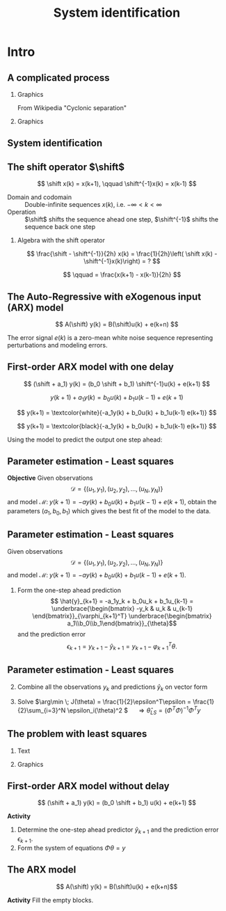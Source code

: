  #+OPTIONS: toc:nil
# #+LaTeX_CLASS: koma-article 

#+LATEX_CLASS: beamer
#+LATEX_CLASS_OPTIONS: [presentation,aspectratio=169]
#+OPTIONS: H:2

#+LaTex_HEADER: \usepackage{khpreamble}
#+LaTex_HEADER: \usepackage{amssymb}
#+LaTex_HEADER: \usepackage{pgfplotstable}
#+LaTex_HEADER: \DeclareMathOperator{\shift}{q}
#+LaTex_HEADER: \DeclareMathOperator{\diff}{p}

#+title: System identification
# #+date: 2021-11-16

* What do I want the students to understand?			   :noexport:
  - Least squares parameter estimation

* Which activities will the students do?			   :noexport:
  1. Determine order of the controller
  2. Set up equations in controller parameters

* Intro
** A complicated process

*** Graphics 
   :PROPERTIES:
    :BEAMER_col: 0.6
    :END:
 From Wikipedia "Cyclonic separation"
*** Graphics 
   :PROPERTIES:
    :BEAMER_col: 0.4
    :END:
   #+begin_center
   \includegraphics[height=1.0\textheight]{../../figures/Vertical-cyclone.jpg}
   #+end_center

** System identification

\small

#+begin_export latex
   \begin{center}
     \begin{tikzpicture}[node distance=22mm, block/.style={rectangle, draw, minimum width=15mm, inner sep=10pt}, sumnode/.style={circle, draw, inner sep=2pt},]
    
       \node[coordinate] (input) {};
       \node[coordinate, right of=input] (copy) {};
       \node[coordinate, right of=copy] (midp) {};
       \node[block, above of=midp, node distance=10mm] (sys)  {System};
       \node[block, below of=midp, node distance=10mm] (mod)  {Model};
       \node[sumnode, right of=midp, node distance=26mm] (sum) {\tiny $\Sigma$};
       \node[coordinate, right of=sum, node distance=22mm] (output) {};

       \draw[-] (input) -- node[above, pos=0.2] {\tiny Measured input} (copy);
       \draw[->] (copy) |- node[above] {} (sys);
       \draw[->] (copy) |- node[above] {} (mod);
       \draw[->] (sys) -| node[above, pos=0.4] {\tiny Measured output} node[left, pos=0.9] {$+$} (sum);
       \draw[->] (mod) -| node[below, pos=0.4] {\tiny Predicted output} node[left, pos=0.9] {$-$} (sum);
       \draw[->] (sum) -- node[above, near end] {\tiny Error} (output);

       \draw[thick, red!70!black, ->] (2.7,-2) -- (3.3,-2) -- (5.3, 0);
     \end{tikzpicture}
   \end{center}

   #+end_export

** The shift operator \(\shift\)

     \[ \shift x(k) = x(k+1), \qquad \shift^{-1}x(k) = x(k-1) \]

#+BEAMER: \pause

   - Domain and codomain :: Double-infinite sequences $x(k)$, i.e. \(-\infty < k < \infty\)
   - Operation :: \(\shift\) shifts the sequence ahead one step, \(\shift^{-1}\) shifts the sequence back one step

#+BEAMER: \pause
     
*** Algebra with the shift operator

\[ \frac{\shift - \shift^{-1}}{2h} x(k) = \frac{1}{2h}\left( \shift x(k) - \shift^{-1}x(k)\right) = ? \]

#+BEAMER: \pause

\[ \qquad = \frac{x(k+1) - x(k-1)}{2h} \]

   
** The Auto-Regressive with eXogenous input (ARX) model 

#+begin_center
\includegraphics[width=0.7\linewidth]{../../figures/block-arx}
#+end_center
 \[ A(\shift) y(k) = B(\shift)u(k) + e(k+n) \]

    The error signal \(e(k)\) is a zero-mean white noise sequence representing perturbations and modeling errors.

** First-order ARX model with one delay
\small

#+begin_center
\includegraphics[width=0.3\linewidth]{../../figures/block-arx}
#+end_center
 \[ (\shift + a_1) y(k) = (b_0 \shift + b_1) \shift^{-1}u(k) + e(k+1) \]
 #+BEAMER: \pause
 \[ y(k+1) +  a_1y(k) = b_0u(k) + b_1u(k-1) + e(k+1) \]
 #+BEAMER: \pause
 \[ y(k+1) = \textcolor{white}{-a_1y(k) + b_0u(k) + b_1u(k-1) e(k+1)} \]
 #+BEAMER: \pause

\[ y(k+1) = \textcolor{black}{-a_1y(k) + b_0u(k) + b_1u(k-1) e(k+1)} \]

Using the model to predict the output one step ahead:
\begin{align*}
 \hat{y}(k+1) &= -a_1y(k) + b_0u(k) + b_1u(k-1) =  \underbrace{\begin{bmatrix} -y(k) & u(k) & u(k-1) \end{bmatrix}}_{\varphi_{k+1}^T} \underbrace{\begin{bmatrix} a_1\\b_0\\b_1\end{bmatrix}}_{\theta}\\
 &= \varphi_{k+1}^T\theta
 \end{align*}

 

** Parameter estimation - Least squares

*Objective* Given observations \[\mathcal{D} = \{ (u_1,y_1), (u_2, y_2), \ldots, (u_N, y_N)\}\] and model \( \mathcal{M}: \; y(k+1) = -ay(k) + b_0u(k) + b_1u(k-1)  + e(k+1)\), obtain the parameters \( (a_1,\,b_0,\,b_1)\) which gives the best fit of the model to the data.

 

** Parameter estimation - Least squares
Given observations \[\mathcal{D} = \{ (u_1,y_1), (u_2, y_2), \ldots, (u_N, y_N)\}\] and model \( \mathcal{M}: \; y(k+1) = -ay(k) + b_0u(k) + b_1u(k-1)  + e(k+1)\).

1. Form the one-step ahead prediction
 \[ \hat{y}_{k+1} = -a_1y_k + b_0u_k + b_1u_{k-1} =  \underbrace{\begin{bmatrix} -y_k & u_k & u_{k-1} \end{bmatrix}}_{\varphi_{k+1}^T} \underbrace{\begin{bmatrix} a_1\\b_0\\b_1\end{bmatrix}}_{\theta}\] and the prediction error
    \[ \epsilon_{k+1} = y_{k+1} - \hat{y}_{k+1} = y_{k+1} - \varphi_{k+1}^T\theta.\]


** Parameter estimation - Least squares

2. [@2] Combine all the observations \(y_k\) and predictions \(\hat{y}_k\) on vector form
   \begin{align*}
   \epsilon &= \begin{bmatrix} \epsilon_3\\\epsilon_4\\\vdots\\\epsilon_N\end{bmatrix} =  \begin{bmatrix} y_3\\ y_4\\\vdots\\y_N \end{bmatrix} - \begin{bmatrix} \hat{y}_3\\ \hat{y}_4\\\vdots\\\hat{y}_N \end{bmatrix}
    =  \begin{bmatrix} y_3\\ y_4\\\vdots\\y_N \end{bmatrix} - \begin{bmatrix} \varphi_3^T\theta\\ \varphi_4^T\theta\\\vdots\\\varphi_N^T\theta \end{bmatrix}\\
   &= y - \underbrace{\begin{bmatrix}\varphi_3^T\\\varphi_4^T\\\vdots\\\varphi_N^T\end{bmatrix}}_{\Phi}\theta = y - \Phi\theta 
   \end{align*}
3. Solve \(\arg\min \; J(\theta) = \frac{1}{2}\epsilon^T\epsilon = \frac{1}{2}\sum_{i=3}^N \epsilon_i(\theta)^2 \) \(\quad \Rightarrow \hat{\theta}_{LS} = (\Phi^T\Phi)^{-1}\Phi^Ty\)


** The problem with least squares
*** Text
    :PROPERTIES:
    :BEAMER_col: 0.4
    :END:
   \begin{align*}
    \text{minimize} \; &\sum_k g(\epsilon_k)\\
    \text{where} \; g(u) &= u^2
   \end{align*}
   
*** Graphics
    :PROPERTIES:
    :BEAMER_col: 0.6
    :END:

    #+begin_export latex
        \begin{center}
          \begin{tikzpicture}
            \begin{axis}[
              width=8cm,
              height=6cm,
              ylabel=loss,
              xlabel=penalty,
              ]
              \addplot[red, thick, no marks, domain=-4:4, samples=201] {x^2};
            \end{axis}
          \end{tikzpicture}
        \end{center}

    #+end_export

** More robust: The Huber loss function                            :noexport:
*** Text
    :PROPERTIES:
    :BEAMER_col: 0.4
    :END:
    Also known as *robust regression*
   \begin{align*}
    \text{minimize} \; &\sum_k g_{hub}(\epsilon_k)\\
    \text{where}\; g_{hub}(u) &= \begin{cases} u^2 & |u| \le M\\ M(2|u|-M) & |u| > M \end{cases}
   \end{align*}

*** Graphics
    :PROPERTIES:
    :BEAMER_col: 0.6
    :END:
    #+begin_export latex
        \begin{center}
          \begin{tikzpicture}
            \begin{axis}[
              width=8cm,
              height=6cm,
              ylabel=penalty,
              xlabel=residual,
              ]
              \addplot[red, thick, no marks, domain=-4:4, samples=201] {x^2};
              \addplot[orange!90!black, ultra thick, no marks, domain=-4:-1, samples=201] {2*abs(x)-1};
              \addplot[orange!90!black, thin, no marks, domain=-1:1, samples=201] {x^2};
              \addplot[orange!90!black, ultra thick, no marks, domain=1:4, samples=201] {2*abs(x)-1};
            \end{axis}
          \end{tikzpicture}
        \end{center}

    #+end_export


** First-order ARX model without delay

#+begin_center
\includegraphics[width=0.4\linewidth]{../../figures/block-arx}
#+end_center
 \[ (\shift + a_1) y(k) = (b_0 \shift + b_1) u(k) + e(k+1) \]

 *Activity*
 
1. Determine the one-step ahead predictor \(\hat{y}_{k+1}\) and the prediction error \(\epsilon_{k+1}\).
2. Form the system of equations \( \Phi\theta = y \) 


** The ARX model
\[ A(\shift) y(k) = B(\shift)u(k) + e(k+n)\]

*Activity* Fill the empty blocks.

#+begin_export latex
\begin{center}
  \begin{tikzpicture}[node distance=22mm, block/.style={rectangle, draw, minimum width=15mm, minimum height=12mm}, sumnode/.style={circle, draw, inner sep=2pt}]
    
    \node[coordinate] (input) {};
    \node[block, right of=input, node distance=20mm] (plant)  {};
    \node[sumnode, right of=plant, node distance=24mm] (sum) {\tiny $\Sigma$};
    \node[block, above of=sum, node distance=20mm] (dist)  {};

    \node[coordinate, above of=dist, node distance=12mm] (disturbance) {};
    \node[coordinate, right of=sum, node distance=20mm] (output) {};

    \draw[->] (input) -- node[above, pos=0.3] {$u(k)$} (plant);
    \draw[->] (plant) -- node[above] {} (sum);
    \draw[->] (sum) -- node[above, near end] {$y(k)$} (output);
    \draw[->] (disturbance) -- node[right, pos=0.2] {$e(k)$} (dist);
    \draw[->] (dist) -- node[above] {} (sum);

  \end{tikzpicture}
\end{center}

#+end_export


